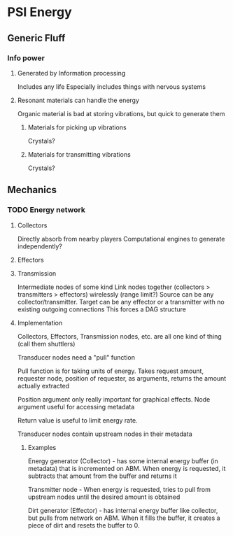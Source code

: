 * PSI Energy
** Generic Fluff
*** Info power
**** Generated by Information processing
     Includes any life
     Especially includes things with nervous systems
**** Resonant materials can handle the energy
     Organic material is bad at storing vibrations, but quick to generate them
***** Materials for picking up vibrations
      Crystals?
***** Materials for transmitting vibrations
      Crystals?

** Mechanics
*** TODO Energy network
**** Collectors
     Directly absorb from nearby players
     Computational engines to generate independently?
**** Effectors
**** Transmission
     Intermediate nodes of some kind
     Link nodes together (collectors > transmitters > effectors) wirelessly (range limit?)
     Source can be any collector/transmitter.
     Target can be any effector or a transmitter with no existing outgoing connections
     This forces a DAG structure
**** Implementation
     Collectors, Effectors, Transmission nodes, etc. are all one kind of thing (call them shuttlers)

     Transducer nodes need a "pull" function

     Pull function is for taking units of energy. Takes request amount, requester node,
     position of requester,
     as arguments, returns the amount actually extracted

     Position argument only really important for graphical effects. Node argument useful for
     accessing metadata

     Return value is useful to limit energy rate.

     Transducer nodes contain upstream nodes in their metadata
***** Examples
      Energy generator (Collector) - has some internal energy buffer (in metadata) that is incremented on ABM. When
      energy is requested, it subtracts that amount from the buffer and returns it

      Transmitter node - When energy is requested, tries to pull from upstream nodes until the desired
      amount is obtained
     
      Dirt generator (Effector) - has internal energy buffer like collector, but pulls from network on ABM.
      When it fills the buffer, it creates a piece of dirt and resets the buffer to 0.
